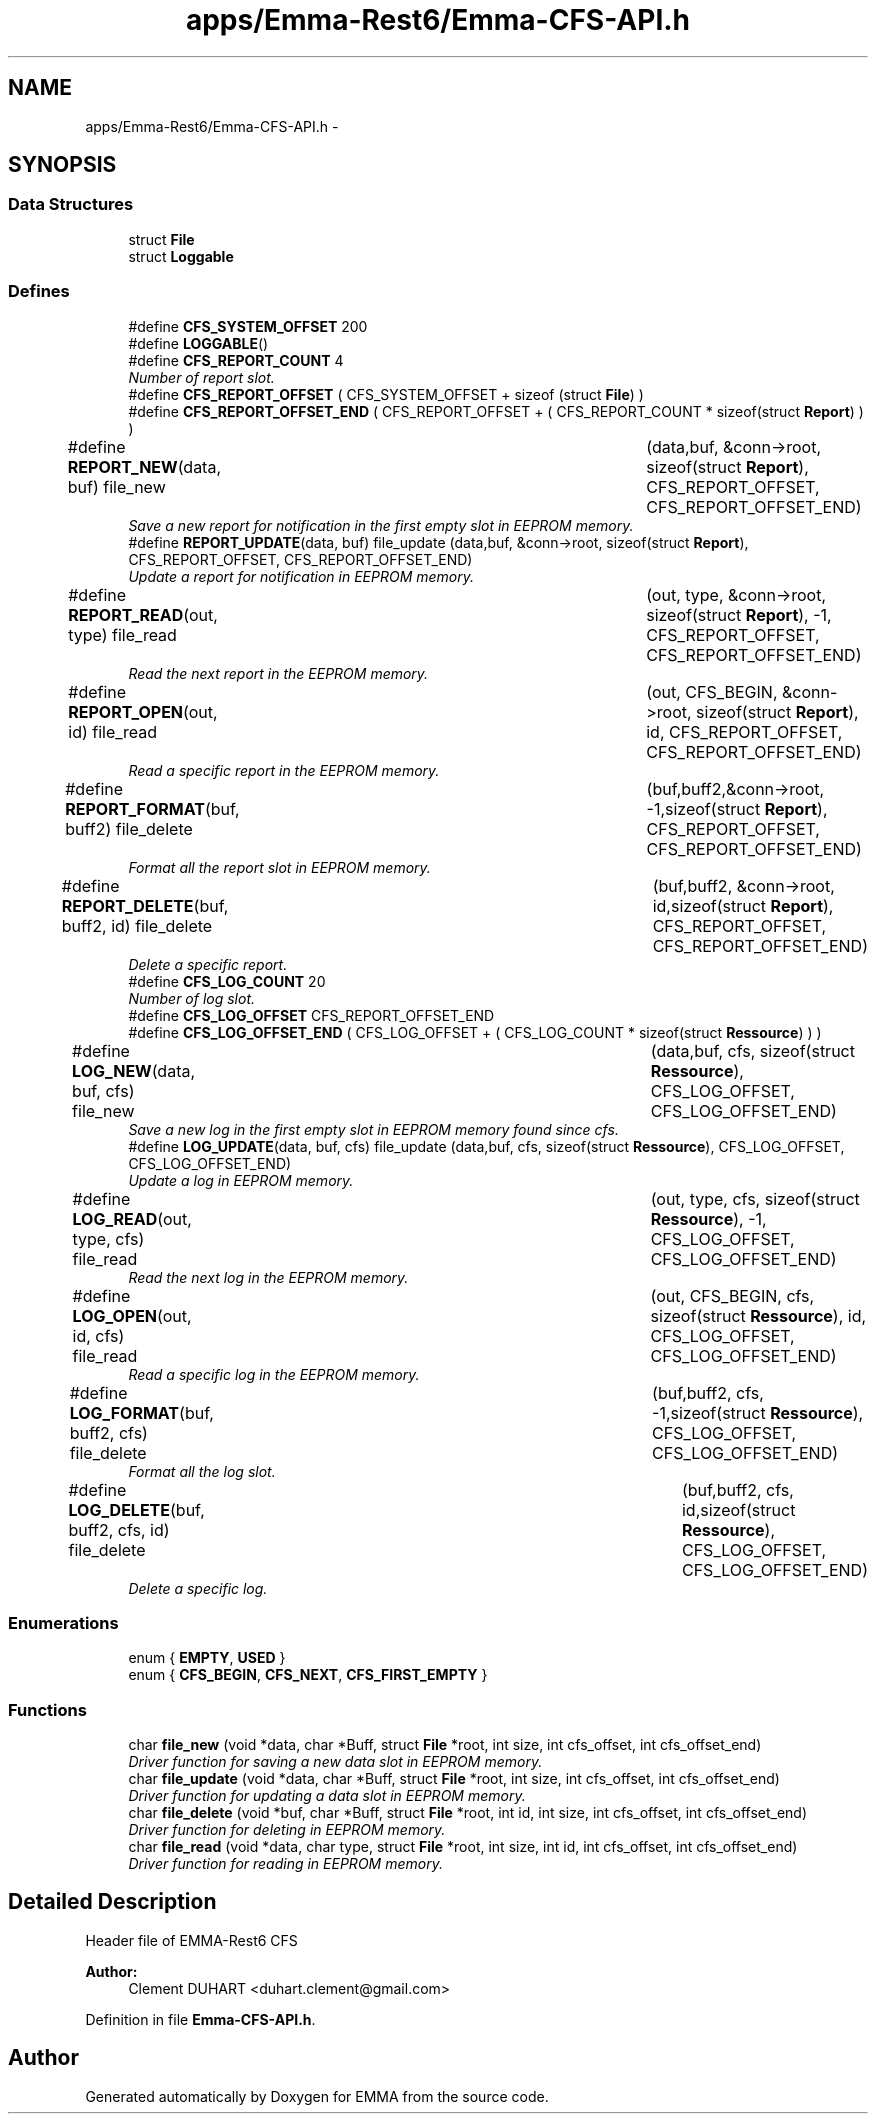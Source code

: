 .TH "apps/Emma-Rest6/Emma-CFS-API.h" 3 "22 Jun 2010" "Version 0.2" "EMMA" \" -*- nroff -*-
.ad l
.nh
.SH NAME
apps/Emma-Rest6/Emma-CFS-API.h \- 
.SH SYNOPSIS
.br
.PP
.SS "Data Structures"

.in +1c
.ti -1c
.RI "struct \fBFile\fP"
.br
.ti -1c
.RI "struct \fBLoggable\fP"
.br
.in -1c
.SS "Defines"

.in +1c
.ti -1c
.RI "#define \fBCFS_SYSTEM_OFFSET\fP   200"
.br
.ti -1c
.RI "#define \fBLOGGABLE\fP()"
.br
.ti -1c
.RI "#define \fBCFS_REPORT_COUNT\fP   4"
.br
.RI "\fINumber of report slot. \fP"
.ti -1c
.RI "#define \fBCFS_REPORT_OFFSET\fP   ( CFS_SYSTEM_OFFSET + sizeof (struct \fBFile\fP) )"
.br
.ti -1c
.RI "#define \fBCFS_REPORT_OFFSET_END\fP   ( CFS_REPORT_OFFSET + ( CFS_REPORT_COUNT * sizeof(struct \fBReport\fP) ) )"
.br
.ti -1c
.RI "#define \fBREPORT_NEW\fP(data, buf)   file_new 		(data,buf, &conn->root, sizeof(struct \fBReport\fP), CFS_REPORT_OFFSET, CFS_REPORT_OFFSET_END)"
.br
.RI "\fISave a new report for notification in the first empty slot in EEPROM memory. \fP"
.ti -1c
.RI "#define \fBREPORT_UPDATE\fP(data, buf)   file_update (data,buf, &conn->root, sizeof(struct \fBReport\fP), CFS_REPORT_OFFSET, CFS_REPORT_OFFSET_END)"
.br
.RI "\fIUpdate a report for notification in EEPROM memory. \fP"
.ti -1c
.RI "#define \fBREPORT_READ\fP(out, type)   file_read		(out, type, &conn->root, sizeof(struct \fBReport\fP), -1, CFS_REPORT_OFFSET, CFS_REPORT_OFFSET_END)"
.br
.RI "\fIRead the next report in the EEPROM memory. \fP"
.ti -1c
.RI "#define \fBREPORT_OPEN\fP(out, id)   file_read		(out, CFS_BEGIN, &conn->root, sizeof(struct \fBReport\fP), id, CFS_REPORT_OFFSET, CFS_REPORT_OFFSET_END)"
.br
.RI "\fIRead a specific report in the EEPROM memory. \fP"
.ti -1c
.RI "#define \fBREPORT_FORMAT\fP(buf, buff2)   file_delete	(buf,buff2,&conn->root, -1,sizeof(struct \fBReport\fP), CFS_REPORT_OFFSET, CFS_REPORT_OFFSET_END)"
.br
.RI "\fIFormat all the report slot in EEPROM memory. \fP"
.ti -1c
.RI "#define \fBREPORT_DELETE\fP(buf, buff2, id)   file_delete	(buf,buff2, &conn->root, id,sizeof(struct \fBReport\fP), CFS_REPORT_OFFSET, CFS_REPORT_OFFSET_END)"
.br
.RI "\fIDelete a specific report. \fP"
.ti -1c
.RI "#define \fBCFS_LOG_COUNT\fP   20"
.br
.RI "\fINumber of log slot. \fP"
.ti -1c
.RI "#define \fBCFS_LOG_OFFSET\fP   CFS_REPORT_OFFSET_END"
.br
.ti -1c
.RI "#define \fBCFS_LOG_OFFSET_END\fP   ( CFS_LOG_OFFSET + ( CFS_LOG_COUNT * sizeof(struct \fBRessource\fP) ) )"
.br
.ti -1c
.RI "#define \fBLOG_NEW\fP(data, buf, cfs)   file_new 		(data,buf, cfs, sizeof(struct \fBRessource\fP), CFS_LOG_OFFSET, CFS_LOG_OFFSET_END)"
.br
.RI "\fISave a new log in the first empty slot in EEPROM memory found since cfs. \fP"
.ti -1c
.RI "#define \fBLOG_UPDATE\fP(data, buf, cfs)   file_update (data,buf, cfs, sizeof(struct \fBRessource\fP), CFS_LOG_OFFSET, CFS_LOG_OFFSET_END)"
.br
.RI "\fIUpdate a log in EEPROM memory. \fP"
.ti -1c
.RI "#define \fBLOG_READ\fP(out, type, cfs)   file_read		(out, type, cfs, sizeof(struct \fBRessource\fP), -1, CFS_LOG_OFFSET, CFS_LOG_OFFSET_END)"
.br
.RI "\fIRead the next log in the EEPROM memory. \fP"
.ti -1c
.RI "#define \fBLOG_OPEN\fP(out, id, cfs)   file_read		(out, CFS_BEGIN, cfs, sizeof(struct \fBRessource\fP), id, CFS_LOG_OFFSET, CFS_LOG_OFFSET_END)"
.br
.RI "\fIRead a specific log in the EEPROM memory. \fP"
.ti -1c
.RI "#define \fBLOG_FORMAT\fP(buf, buff2, cfs)   file_delete	(buf,buff2, cfs, -1,sizeof(struct \fBRessource\fP), CFS_LOG_OFFSET, CFS_LOG_OFFSET_END)"
.br
.RI "\fIFormat all the log slot. \fP"
.ti -1c
.RI "#define \fBLOG_DELETE\fP(buf, buff2, cfs, id)   file_delete	(buf,buff2, cfs, id,sizeof(struct \fBRessource\fP), CFS_LOG_OFFSET, CFS_LOG_OFFSET_END)"
.br
.RI "\fIDelete a specific log. \fP"
.in -1c
.SS "Enumerations"

.in +1c
.ti -1c
.RI "enum { \fBEMPTY\fP, \fBUSED\fP }"
.br
.ti -1c
.RI "enum { \fBCFS_BEGIN\fP, \fBCFS_NEXT\fP, \fBCFS_FIRST_EMPTY\fP }"
.br
.in -1c
.SS "Functions"

.in +1c
.ti -1c
.RI "char \fBfile_new\fP (void *data, char *Buff, struct \fBFile\fP *root, int size, int cfs_offset, int cfs_offset_end)"
.br
.RI "\fIDriver function for saving a new data slot in EEPROM memory. \fP"
.ti -1c
.RI "char \fBfile_update\fP (void *data, char *Buff, struct \fBFile\fP *root, int size, int cfs_offset, int cfs_offset_end)"
.br
.RI "\fIDriver function for updating a data slot in EEPROM memory. \fP"
.ti -1c
.RI "char \fBfile_delete\fP (void *buf, char *Buff, struct \fBFile\fP *root, int id, int size, int cfs_offset, int cfs_offset_end)"
.br
.RI "\fIDriver function for deleting in EEPROM memory. \fP"
.ti -1c
.RI "char \fBfile_read\fP (void *data, char type, struct \fBFile\fP *root, int size, int id, int cfs_offset, int cfs_offset_end)"
.br
.RI "\fIDriver function for reading in EEPROM memory. \fP"
.in -1c
.SH "Detailed Description"
.PP 
Header file of EMMA-Rest6 CFS 
.PP
\fBAuthor:\fP
.RS 4
Clement DUHART <duhart.clement@gmail.com> 
.RE
.PP

.PP
Definition in file \fBEmma-CFS-API.h\fP.
.SH "Author"
.PP 
Generated automatically by Doxygen for EMMA from the source code.
